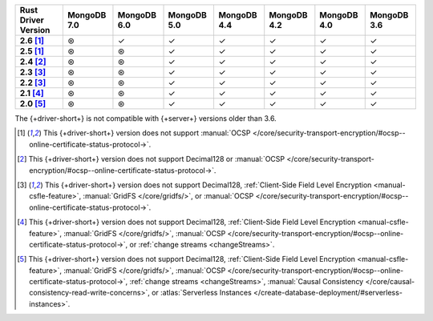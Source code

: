 .. sharedinclude:: dbx/compatibility-table-legend.rst

.. list-table::
   :header-rows: 1
   :stub-columns: 1
   :class: compatibility-large

   * - Rust Driver Version
     - MongoDB 7.0
     - MongoDB 6.0
     - MongoDB 5.0
     - MongoDB 4.4
     - MongoDB 4.2
     - MongoDB 4.0
     - MongoDB 3.6
   * - 2.6 [#2.5-2.6-limitation]_
     - ⊛
     - ✓
     - ✓
     - ✓
     - ✓
     - ✓
     - ✓
   * - 2.5 [#2.5-2.6-limitation]_
     - ⊛
     - ⊛
     - ✓
     - ✓
     - ✓
     - ✓
     - ✓
   * - 2.4 [#2.4-limitation]_
     - ⊛
     - ⊛
     - ✓
     - ✓
     - ✓
     - ✓
     - ✓
   * - 2.3 [#2.2-2.3-limitation]_
     - ⊛
     - ⊛
     - ✓
     - ✓
     - ✓
     - ✓
     - ✓
   * - 2.2 [#2.2-2.3-limitation]_
     - ⊛
     - ⊛
     - ✓
     - ✓
     - ✓
     - ✓
     - ✓
   * - 2.1 [#2.1-limitation]_
     - ⊛
     - ⊛
     - ✓
     - ✓
     - ✓
     - ✓
     - ✓
   * - 2.0 [#2.0-limitation]_
     - ⊛
     - ⊛
     - ✓
     - ✓
     - ✓
     - ✓
     - ✓

The {+driver-short+} is not compatible with {+server+} versions
older than 3.6.

.. [#2.5-2.6-limitation] This {+driver-short+} version does not support
   :manual:`OCSP </core/security-transport-encryption/#ocsp--online-certificate-status-protocol->`.

.. [#2.4-limitation] This {+driver-short+} version does not support Decimal128
   or :manual:`OCSP </core/security-transport-encryption/#ocsp--online-certificate-status-protocol->`.

.. [#2.2-2.3-limitation] This {+driver-short+} version does not support Decimal128,
   :ref:`Client-Side Field Level Encryption <manual-csfle-feature>`,
   :manual:`GridFS </core/gridfs/>`, or
   :manual:`OCSP </core/security-transport-encryption/#ocsp--online-certificate-status-protocol->`.

.. [#2.1-limitation] This {+driver-short+} version does not support Decimal128,
   :ref:`Client-Side Field Level Encryption <manual-csfle-feature>`,
   :manual:`GridFS </core/gridfs/>`,
   :manual:`OCSP </core/security-transport-encryption/#ocsp--online-certificate-status-protocol->`,
   or :ref:`change streams <changeStreams>`.

.. [#2.0-limitation] This {+driver-short+} version does not support Decimal128,
   :ref:`Client-Side Field Level Encryption <manual-csfle-feature>`,
   :manual:`GridFS </core/gridfs/>`,
   :manual:`OCSP </core/security-transport-encryption/#ocsp--online-certificate-status-protocol->`,
   :ref:`change streams <changeStreams>`,
   :manual:`Causal Consistency </core/causal-consistency-read-write-concerns>`, or
   :atlas:`Serverless Instances </create-database-deployment/#serverless-instances>`.